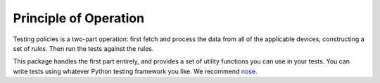 Principle of Operation
======================

Testing policies is a two-part operation: first fetch and process the data from
all of the applicable devices, constructing a set of *rules*.  Then run the
tests against the rules.

This package handles the first part entirely, and provides a set of utility
functions you can use in your tests.  You can write tests using whatever Python
testing framework you like.  We recommend `nose <http://nose.readthedocs.org/>`_.
